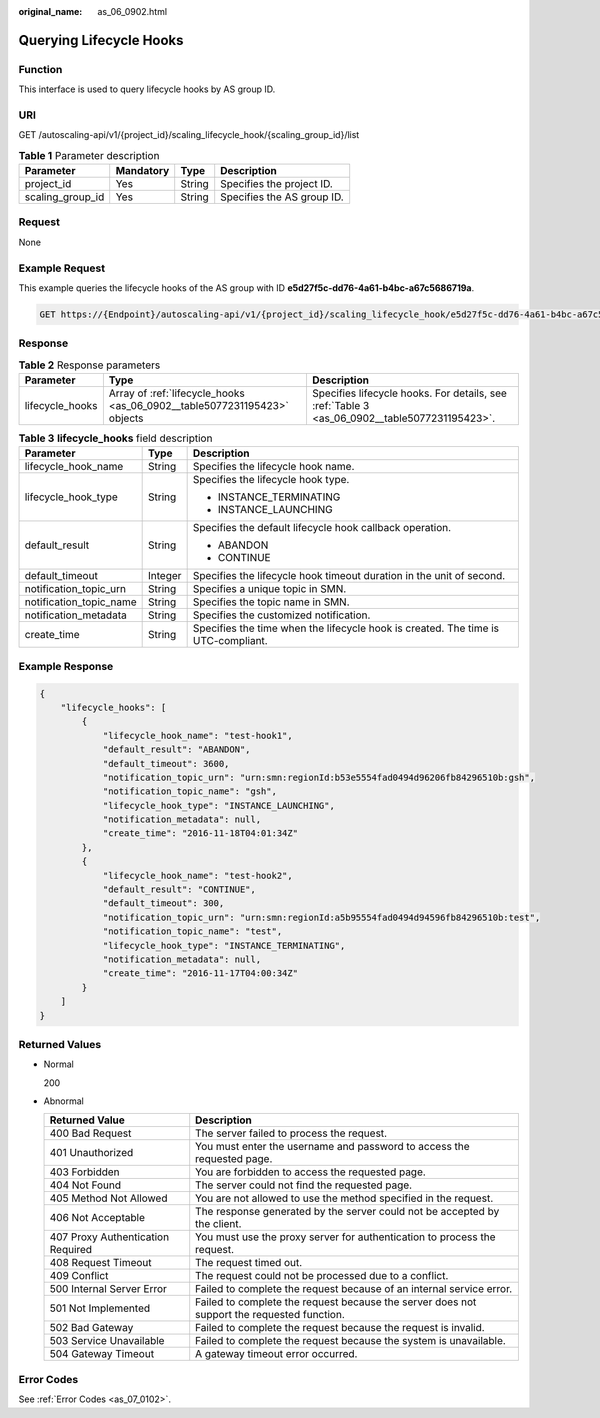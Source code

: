 :original_name: as_06_0902.html

.. _as_06_0902:

Querying Lifecycle Hooks
========================

Function
--------

This interface is used to query lifecycle hooks by AS group ID.

URI
---

GET /autoscaling-api/v1/{project_id}/scaling_lifecycle_hook/{scaling_group_id}/list

.. table:: **Table 1** Parameter description

   ================ ========= ====== ==========================
   Parameter        Mandatory Type   Description
   ================ ========= ====== ==========================
   project_id       Yes       String Specifies the project ID.
   scaling_group_id Yes       String Specifies the AS group ID.
   ================ ========= ====== ==========================

Request
-------

None

Example Request
---------------

This example queries the lifecycle hooks of the AS group with ID **e5d27f5c-dd76-4a61-b4bc-a67c5686719a**.

.. code-block:: text

   GET https://{Endpoint}/autoscaling-api/v1/{project_id}/scaling_lifecycle_hook/e5d27f5c-dd76-4a61-b4bc-a67c5686719a/list

Response
--------

.. table:: **Table 2** Response parameters

   +-----------------+--------------------------------------------------------------------------+----------------------------------------------------------------------------------------------+
   | Parameter       | Type                                                                     | Description                                                                                  |
   +=================+==========================================================================+==============================================================================================+
   | lifecycle_hooks | Array of :ref:`lifecycle_hooks <as_06_0902__table5077231195423>` objects | Specifies lifecycle hooks. For details, see :ref:`Table 3 <as_06_0902__table5077231195423>`. |
   +-----------------+--------------------------------------------------------------------------+----------------------------------------------------------------------------------------------+

.. _as_06_0902__table5077231195423:

.. table:: **Table 3** **lifecycle_hooks** field description

   +-------------------------+-----------------------+-----------------------------------------------------------------------------------+
   | Parameter               | Type                  | Description                                                                       |
   +=========================+=======================+===================================================================================+
   | lifecycle_hook_name     | String                | Specifies the lifecycle hook name.                                                |
   +-------------------------+-----------------------+-----------------------------------------------------------------------------------+
   | lifecycle_hook_type     | String                | Specifies the lifecycle hook type.                                                |
   |                         |                       |                                                                                   |
   |                         |                       | -  INSTANCE_TERMINATING                                                           |
   |                         |                       | -  INSTANCE_LAUNCHING                                                             |
   +-------------------------+-----------------------+-----------------------------------------------------------------------------------+
   | default_result          | String                | Specifies the default lifecycle hook callback operation.                          |
   |                         |                       |                                                                                   |
   |                         |                       | -  ABANDON                                                                        |
   |                         |                       | -  CONTINUE                                                                       |
   +-------------------------+-----------------------+-----------------------------------------------------------------------------------+
   | default_timeout         | Integer               | Specifies the lifecycle hook timeout duration in the unit of second.              |
   +-------------------------+-----------------------+-----------------------------------------------------------------------------------+
   | notification_topic_urn  | String                | Specifies a unique topic in SMN.                                                  |
   +-------------------------+-----------------------+-----------------------------------------------------------------------------------+
   | notification_topic_name | String                | Specifies the topic name in SMN.                                                  |
   +-------------------------+-----------------------+-----------------------------------------------------------------------------------+
   | notification_metadata   | String                | Specifies the customized notification.                                            |
   +-------------------------+-----------------------+-----------------------------------------------------------------------------------+
   | create_time             | String                | Specifies the time when the lifecycle hook is created. The time is UTC-compliant. |
   +-------------------------+-----------------------+-----------------------------------------------------------------------------------+

Example Response
----------------

.. code-block::

   {
       "lifecycle_hooks": [
           {
               "lifecycle_hook_name": "test-hook1",
               "default_result": "ABANDON",
               "default_timeout": 3600,
               "notification_topic_urn": "urn:smn:regionId:b53e5554fad0494d96206fb84296510b:gsh",
               "notification_topic_name": "gsh",
               "lifecycle_hook_type": "INSTANCE_LAUNCHING",
               "notification_metadata": null,
               "create_time": "2016-11-18T04:01:34Z"
           },
           {
               "lifecycle_hook_name": "test-hook2",
               "default_result": "CONTINUE",
               "default_timeout": 300,
               "notification_topic_urn": "urn:smn:regionId:a5b95554fad0494d94596fb84296510b:test",
               "notification_topic_name": "test",
               "lifecycle_hook_type": "INSTANCE_TERMINATING",
               "notification_metadata": null,
               "create_time": "2016-11-17T04:00:34Z"
           }
       ]
   }

Returned Values
---------------

-  Normal

   200

-  Abnormal

   +-----------------------------------+--------------------------------------------------------------------------------------------+
   | Returned Value                    | Description                                                                                |
   +===================================+============================================================================================+
   | 400 Bad Request                   | The server failed to process the request.                                                  |
   +-----------------------------------+--------------------------------------------------------------------------------------------+
   | 401 Unauthorized                  | You must enter the username and password to access the requested page.                     |
   +-----------------------------------+--------------------------------------------------------------------------------------------+
   | 403 Forbidden                     | You are forbidden to access the requested page.                                            |
   +-----------------------------------+--------------------------------------------------------------------------------------------+
   | 404 Not Found                     | The server could not find the requested page.                                              |
   +-----------------------------------+--------------------------------------------------------------------------------------------+
   | 405 Method Not Allowed            | You are not allowed to use the method specified in the request.                            |
   +-----------------------------------+--------------------------------------------------------------------------------------------+
   | 406 Not Acceptable                | The response generated by the server could not be accepted by the client.                  |
   +-----------------------------------+--------------------------------------------------------------------------------------------+
   | 407 Proxy Authentication Required | You must use the proxy server for authentication to process the request.                   |
   +-----------------------------------+--------------------------------------------------------------------------------------------+
   | 408 Request Timeout               | The request timed out.                                                                     |
   +-----------------------------------+--------------------------------------------------------------------------------------------+
   | 409 Conflict                      | The request could not be processed due to a conflict.                                      |
   +-----------------------------------+--------------------------------------------------------------------------------------------+
   | 500 Internal Server Error         | Failed to complete the request because of an internal service error.                       |
   +-----------------------------------+--------------------------------------------------------------------------------------------+
   | 501 Not Implemented               | Failed to complete the request because the server does not support the requested function. |
   +-----------------------------------+--------------------------------------------------------------------------------------------+
   | 502 Bad Gateway                   | Failed to complete the request because the request is invalid.                             |
   +-----------------------------------+--------------------------------------------------------------------------------------------+
   | 503 Service Unavailable           | Failed to complete the request because the system is unavailable.                          |
   +-----------------------------------+--------------------------------------------------------------------------------------------+
   | 504 Gateway Timeout               | A gateway timeout error occurred.                                                          |
   +-----------------------------------+--------------------------------------------------------------------------------------------+

Error Codes
-----------

See :ref:`Error Codes <as_07_0102>`.
